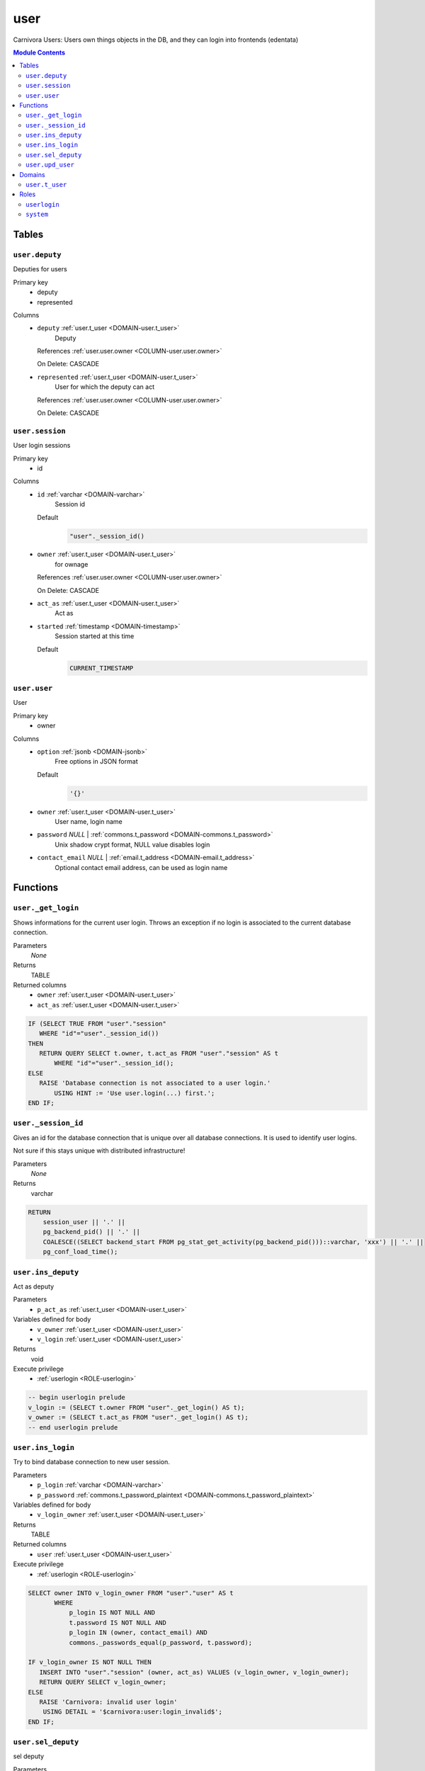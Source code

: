 user
======================================================================

Carnivora Users: Users own things objects in the DB,
and they can login into frontends (edentata)

.. contents:: Module Contents
   :local:
   :depth: 2



Tables
------


.. _TABLE-user.deputy:

``user.deputy``
~~~~~~~~~~~~~~~~~~~~~~~~~~~~~~~~~~~~~~~~~~~~~~~~~~~~~~~~~~~~~~~~~~~~~~

Deputies for users

Primary key
 - deputy
 - represented


.. BEGIN FKs


.. END FKs


Columns
 - .. _COLUMN-user.deputy.deputy:
   
   ``deputy`` :ref:`user.t_user <DOMAIN-user.t_user>`
     Deputy


   References :ref:`user.user.owner <COLUMN-user.user.owner>`

   On Delete: CASCADE


 - .. _COLUMN-user.deputy.represented:
   
   ``represented`` :ref:`user.t_user <DOMAIN-user.t_user>`
     User for which the deputy can act


   References :ref:`user.user.owner <COLUMN-user.user.owner>`

   On Delete: CASCADE




.. _TABLE-user.session:

``user.session``
~~~~~~~~~~~~~~~~~~~~~~~~~~~~~~~~~~~~~~~~~~~~~~~~~~~~~~~~~~~~~~~~~~~~~~

User login sessions

Primary key
 - id


.. BEGIN FKs


.. END FKs


Columns
 - .. _COLUMN-user.session.id:
   
   ``id`` :ref:`varchar <DOMAIN-varchar>`
     Session id

   Default
    .. code-block:: sql

     "user"._session_id()




 - .. _COLUMN-user.session.owner:
   
   ``owner`` :ref:`user.t_user <DOMAIN-user.t_user>`
     for ownage


   References :ref:`user.user.owner <COLUMN-user.user.owner>`

   On Delete: CASCADE


 - .. _COLUMN-user.session.act_as:
   
   ``act_as`` :ref:`user.t_user <DOMAIN-user.t_user>`
     Act as





 - .. _COLUMN-user.session.started:
   
   ``started`` :ref:`timestamp <DOMAIN-timestamp>`
     Session started at this time

   Default
    .. code-block:: sql

     CURRENT_TIMESTAMP






.. _TABLE-user.user:

``user.user``
~~~~~~~~~~~~~~~~~~~~~~~~~~~~~~~~~~~~~~~~~~~~~~~~~~~~~~~~~~~~~~~~~~~~~~

User

Primary key
 - owner


.. BEGIN FKs


.. END FKs


Columns
 - .. _COLUMN-user.user.option:
   
   ``option`` :ref:`jsonb <DOMAIN-jsonb>`
     Free options in JSON format

   Default
    .. code-block:: sql

     '{}'




 - .. _COLUMN-user.user.owner:
   
   ``owner`` :ref:`user.t_user <DOMAIN-user.t_user>`
     User name, login name





 - .. _COLUMN-user.user.password:
   
   ``password`` *NULL* | :ref:`commons.t_password <DOMAIN-commons.t_password>`
     Unix shadow crypt format, NULL value disables login





 - .. _COLUMN-user.user.contact_email:
   
   ``contact_email`` *NULL* | :ref:`email.t_address <DOMAIN-email.t_address>`
     Optional contact email address, can be used as login name










Functions
---------



.. _FUNCTION-user._get_login:

``user._get_login``
~~~~~~~~~~~~~~~~~~~~~~~~~~~~~~~~~~~~~~~~~~~~~~~~~~~~~~~~~~~~~~~~~~~~~~

Shows informations for the current user login.
Throws an exception if no login is associated to the
current database connection.

Parameters
 *None*



Returns
 TABLE

Returned columns
 - ``owner`` :ref:`user.t_user <DOMAIN-user.t_user>`
    
 - ``act_as`` :ref:`user.t_user <DOMAIN-user.t_user>`
    


.. code-block:: plpgsql

   
   IF (SELECT TRUE FROM "user"."session"
      WHERE "id"="user"._session_id())
   THEN
      RETURN QUERY SELECT t.owner, t.act_as FROM "user"."session" AS t
          WHERE "id"="user"._session_id();
   ELSE
      RAISE 'Database connection is not associated to a user login.'
          USING HINT := 'Use user.login(...) first.';
   END IF;



.. _FUNCTION-user._session_id:

``user._session_id``
~~~~~~~~~~~~~~~~~~~~~~~~~~~~~~~~~~~~~~~~~~~~~~~~~~~~~~~~~~~~~~~~~~~~~~

Gives an id for the database connection that is unique over all database connections.
It is used to identify user logins.

Not sure if this stays unique with distributed infrastructure!

Parameters
 *None*



Returns
 varchar



.. code-block:: plpgsql

   
   RETURN
       session_user || '.' ||
       pg_backend_pid() || '.' ||
       COALESCE((SELECT backend_start FROM pg_stat_get_activity(pg_backend_pid()))::varchar, 'xxx') || '.' ||
       pg_conf_load_time();



.. _FUNCTION-user.ins_deputy:

``user.ins_deputy``
~~~~~~~~~~~~~~~~~~~~~~~~~~~~~~~~~~~~~~~~~~~~~~~~~~~~~~~~~~~~~~~~~~~~~~

Act as deputy

Parameters
 - ``p_act_as`` :ref:`user.t_user <DOMAIN-user.t_user>`
   
    


Variables defined for body
 - ``v_owner`` :ref:`user.t_user <DOMAIN-user.t_user>`
   
   
 - ``v_login`` :ref:`user.t_user <DOMAIN-user.t_user>`
   
   

Returns
 void


Execute privilege
 - :ref:`userlogin <ROLE-userlogin>`

.. code-block:: plpgsql

   -- begin userlogin prelude
   v_login := (SELECT t.owner FROM "user"._get_login() AS t);
   v_owner := (SELECT t.act_as FROM "user"._get_login() AS t);
   -- end userlogin prelude



.. _FUNCTION-user.ins_login:

``user.ins_login``
~~~~~~~~~~~~~~~~~~~~~~~~~~~~~~~~~~~~~~~~~~~~~~~~~~~~~~~~~~~~~~~~~~~~~~

Try to bind database connection to new user session.

Parameters
 - ``p_login`` :ref:`varchar <DOMAIN-varchar>`
   
    
 - ``p_password`` :ref:`commons.t_password_plaintext <DOMAIN-commons.t_password_plaintext>`
   
    


Variables defined for body
 - ``v_login_owner`` :ref:`user.t_user <DOMAIN-user.t_user>`
   
   

Returns
 TABLE

Returned columns
 - ``user`` :ref:`user.t_user <DOMAIN-user.t_user>`
    

Execute privilege
 - :ref:`userlogin <ROLE-userlogin>`

.. code-block:: plpgsql

   
   SELECT owner INTO v_login_owner FROM "user"."user" AS t
          WHERE
              p_login IS NOT NULL AND
              t.password IS NOT NULL AND
              p_login IN (owner, contact_email) AND
              commons._passwords_equal(p_password, t.password);
   
   IF v_login_owner IS NOT NULL THEN
      INSERT INTO "user"."session" (owner, act_as) VALUES (v_login_owner, v_login_owner);
      RETURN QUERY SELECT v_login_owner;
   ELSE
      RAISE 'Carnivora: invalid user login'
       USING DETAIL = '$carnivora:user:login_invalid$';
   END IF;



.. _FUNCTION-user.sel_deputy:

``user.sel_deputy``
~~~~~~~~~~~~~~~~~~~~~~~~~~~~~~~~~~~~~~~~~~~~~~~~~~~~~~~~~~~~~~~~~~~~~~

sel deputy

Parameters
 *None*


Variables defined for body
 - ``v_owner`` :ref:`user.t_user <DOMAIN-user.t_user>`
   
   
 - ``v_login`` :ref:`user.t_user <DOMAIN-user.t_user>`
   
   

Returns
 TABLE

Returned columns
 - ``represented`` :ref:`user.t_user <DOMAIN-user.t_user>`
    

Execute privilege
 - :ref:`userlogin <ROLE-userlogin>`

.. code-block:: plpgsql

   -- begin userlogin prelude
   v_login := (SELECT t.owner FROM "user"._get_login() AS t);
   v_owner := (SELECT t.act_as FROM "user"._get_login() AS t);
   -- end userlogin prelude



.. _FUNCTION-user.upd_user:

``user.upd_user``
~~~~~~~~~~~~~~~~~~~~~~~~~~~~~~~~~~~~~~~~~~~~~~~~~~~~~~~~~~~~~~~~~~~~~~

change user passwd

Parameters
 - ``p_password`` :ref:`commons.t_password_plaintext <DOMAIN-commons.t_password_plaintext>`
   
    


Variables defined for body
 - ``v_owner`` :ref:`user.t_user <DOMAIN-user.t_user>`
   
   
 - ``v_login`` :ref:`user.t_user <DOMAIN-user.t_user>`
   
   

Returns
 void


Execute privilege
 - :ref:`userlogin <ROLE-userlogin>`

.. code-block:: plpgsql

   -- begin userlogin prelude
   v_login := (SELECT t.owner FROM "user"._get_login() AS t);
   v_owner := (SELECT t.act_as FROM "user"._get_login() AS t);
   -- end userlogin prelude





Domains
-------



.. _DOMAIN-user.t_user:

``user.t_user``
~~~~~~~~~~~~~~~~~~~~~~~~~~~~~~~~~~~~~~~~~~~~~~~~~~~~~~~~~~~~~~~~~~~~~~

Username





Roles
-----


.. _ROLE-userlogin:

``userlogin``
~~~~~~~~~~~~~~~~~~~~~~~~~~~~~~~~~~~~~~~~~~~~~~~~~~~~~~~~~~~~~~~~~~~~~~

Do user actions via this group

Login
 *Disabled*


.. _ROLE-system:

``system``
~~~~~~~~~~~~~~~~~~~~~~~~~~~~~~~~~~~~~~~~~~~~~~~~~~~~~~~~~~~~~~~~~~~~~~

Highly priviledged user

Login
 *Disabled*




